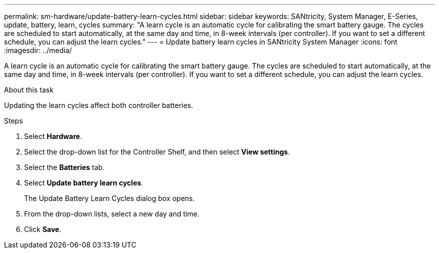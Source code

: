 ---
permalink: sm-hardware/update-battery-learn-cycles.html
sidebar: sidebar
keywords: SANtricity, System Manager, E-Series, update, battery, learn, cycles
summary: "A learn cycle is an automatic cycle for calibrating the smart battery gauge. The cycles are scheduled to start automatically, at the same day and time, in 8-week intervals (per controller). If you want to set a different schedule, you can adjust the learn cycles."
---
= Update battery learn cycles in SANtricity System Manager
:icons: font
:imagesdir: ../media/

[.lead]
A learn cycle is an automatic cycle for calibrating the smart battery gauge. The cycles are scheduled to start automatically, at the same day and time, in 8-week intervals (per controller). If you want to set a different schedule, you can adjust the learn cycles.

.About this task

Updating the learn cycles affect both controller batteries.

.Steps

. Select *Hardware*.
. Select the drop-down list for the Controller Shelf, and then select *View settings*.
. Select the *Batteries* tab.
. Select *Update battery learn cycles*.
+
The Update Battery Learn Cycles dialog box opens.

. From the drop-down lists, select a new day and time.
. Click *Save*.
